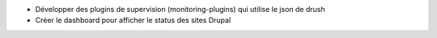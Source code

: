 * Développer des plugins de supervision (monitoring-plugins) qui utilise le json de drush

* Créer le dashboard pour afficher le status des sites Drupal